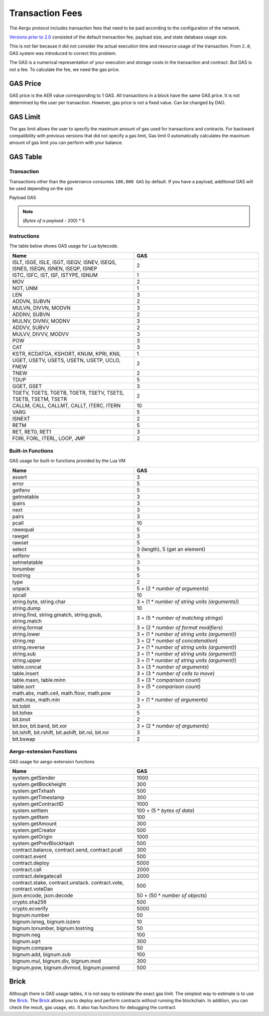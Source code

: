Transaction Fees
================

The Aergo protocol includes transaction fees that need to be paid
according to the configuration of the network.

`Versions prior to 2.0 <https://docs.aergo.io/en/1.3/specs/fees.html>`_ 
consisted of the default transaction fee, payload size, and state database usage size.

This is not fair because it did not consider the actual execution time and resource usage of the transaction.
From ``2.0``, GAS system was introduced to correct this problem.

The GAS is a numerical representation of your execution and storage costs in the transaction and contract.
But GAS is not a fee. To calculate the fee, we need the gas price.

GAS Price
---------

GAS price is the AER value corresponding to 1 GAS. All transactions in a block have the same GAS price.
It is not determined by the user per transaction. However, gas price is not a fixed value. Can be changed by DAO.

GAS Limit
---------

The gas limit allows the user to specify the maximum amount of gas used for transactions and contracts.
For backward compatibility with previous versions that did not specify a gas limit, 
Gas limit 0 automatically calculates the maximum amount of gas limit you can perform with your balance.

GAS Table
---------

Transaction
''''''''''''

Transactions other than the governance consumes ``100,000 GAS`` by default.
If you have a payload, additional GAS will be used depending on the size

Payload GAS

.. note:: (*Bytes of a payload* - 200) * 5

Instructions
''''''''''''

The table below shows GAS usage for Lua bytecode.

.. list-table::
    :widths: 30 30
    :header-rows: 1

    * - Name
      - GAS
    * - ISLT, ISGE, ISLE, ISGT, ISEQV, ISNEV, ISEQS, ISNES, ISEQN, ISNEN, ISEQP, ISNEP
      - 2
    * - ISTC, ISFC, IST, ISF, ISTYPE, ISNUM
      - 1
    * - MOV
      - 2
    * - NOT, UNM
      - 1
    * - LEN
      - 3
    * - ADDVN, SUBVN
      - 2
    * - MULVN, DIVVN, MODVN
      - 3
    * - ADDNV, SUBVN
      - 2
    * - MULNV, DIVNV, MODNV
      - 3
    * - ADDVV, SUBVV
      - 2
    * - MULVV, DIVVV, MODVV
      - 3
    * - POW
      - 3
    * - CAT
      - 3
    * - KSTR, KCDATGA, KSHORT, KNUM, KPRI, KNIL
      - 1
    * - UGET, USETV, USETS, USETN, USETP, UCLO, FNEW
      - 2
    * - TNEW
      - 2
    * - TDUP
      - 5
    * - GGET, GSET
      - 3
    * - TGETV, TGETS, TGETB, TGETR, TSETV, TSETS, TSETB, TSETM, TSETR
      - 2
    * - CALLM, CALL, CALLMT, CALLT, ITERC, ITERN
      - 10
    * - VARG
      - 5
    * - ISNEXT
      - 2
    * - RETM
      - 5
    * - RET, RET0, RET1
      - 3
    * - FORI, FORL, ITERL, LOOP, JMP
      - 2

Built-in Functions
''''''''''''''''''

GAS usage for built-in functions provided by the Lua VM

.. list-table::
    :widths: 30 30
    :header-rows: 1

    * - Name
      - GAS
    * - assert
      - 3
    * - error
      - 5
    * - getfenv
      - 5
    * - getmetable
      - 3
    * - ipairs
      - 3
    * - next
      - 3
    * - pairs
      - 3
    * - pcall
      - 10
    * - rawequal
      - 5
    * - rawget
      - 3
    * - rawset
      - 5
    * - select
      - 3 (length), 5 (get an element)
    * - setfenv
      - 5
    * - setmetatable
      - 3
    * - tonumber
      - 5
    * - tostring
      - 5
    * - type
      - 2
    * - unpack
      - 5 + (2 * *number of arguments*)
    * - xpcall
      - 10
    * - string.byte, string.char
      - 3 + (1 * *number of string units (arguments)*)
    * - string.dump
      - 10
    * - string.find, string.gmatch, string.gsub, string.match
      - 3 + (5 * *number of matching strings*)
    * - string.format
      - 3 + (2 * *number of format modifiers*)
    * - string.lower
      - 3 + (1 * *number of string units (argument)*)
    * - string.rep
      - 3 + (2 * *number of concatenation*)
    * - string.reverse
      - 3 + (1 * *number of string units (argument)*)
    * - string.sub
      - 3 + (1 * *number of string units (argument)*)
    * - string.upper
      - 3 + (1 * *number of string units (argument)*)
    * - table.concat
      - 3 + (3 * *number of arguments*)
    * - table.insert
      - 3 + (3 * *number of cells to move*)
    * - table.maxn, table.minn
      - 3 + (3 * *comparison count*)
    * - table.sort
      - 3 + (5 * *comparison count*)
    * - math.abs, math.ceil, math.floor, math.pow
      - 3
    * - math.max, math.min
      - 3 + (1 * *number of arguments*)
    * - bit.tobit
      - 3
    * - bit.tohex
      - 5
    * - bit.bnot
      - 2
    * - bit.bor, bit.band, bit.xor
      - 3 + (2 * *number of arguments*)
    * - bit.lshift, bit.rshift, bit.ashift, bit.rol, bit.ror
      - 3
    * - bit.bswap
      - 2

Aergo-extension Functions
'''''''''''''''''''''''''

GAS usage for aergo-extension functions

.. list-table::
    :widths: 30 30
    :header-rows: 1

    * - Name
      - GAS
    * - system.getSender
      - 1000
    * - system.getBlockheight
      - 300
    * - system.getTxhash
      - 500
    * - system.getTimestamp
      - 300
    * - system.getContractID
      - 1000
    * - system.setItem
      - 100 + (5 * *bytes of data*)
    * - system.getItem
      - 100
    * - system.getAmount
      - 300
    * - system.getCreator
      - 500
    * - system.getOrigin
      - 1000
    * - system.getPrevBlockHash
      - 500
    * - contract.balance, contract.send, contract.pcall
      - 300
    * - contract.event
      - 500
    * - contract.deploy
      - 5000
    * - contract.call
      - 2000
    * - contract.delegatecall
      - 2000
    * - contract.stake, contract.unstack. contract.vote, contract.voteDao
      - 500
    * - json.encode, json.decode
      - 50 + (50 * *number of objects*)
    * - crypto.sha256
      - 500
    * - crypto.ecverify
      - 5000
    * - bignum.number
      - 50
    * - bignum.isneg, bignum.iszero
      - 10
    * - bignum.tonumber, bignum.tostring
      - 50
    * - bignum.neg
      - 100
    * - bignum.sqrt
      - 300
    * - bignum.compare
      - 50
    * - bignum.add, bignum.sub
      - 100
    * - bignum.mul, bignum.div, bignum.mod
      - 300
    * - bignum.pow, bignum.divmod, bignum.powmd
      - 500

Brick
-----

Although there is GAS usage tables, it is not easy to estimate the exact gas limit.
The simplest way to estimate is to use the `Brick <https://github.com/aergoio/aergo/tree/master/cmd/brick>`_.
The `Brick <https://github.com/aergoio/aergo/tree/master/cmd/brick>`_ allows you to deploy and perform contracts without running the blockchain.
In addition, you can check the result, gas usage, etc. It also has functions for debugging the contract.
